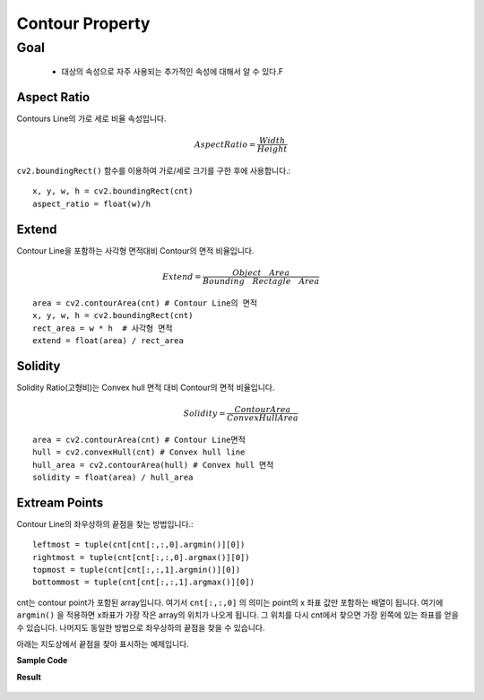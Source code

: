 .. imageContourProperty

================
Contour Property
================

Goal
====
    * 대상의 속성으로 자주 사용되는 추가적인 속성에 대해서 알 수 있다.F

Aspect Ratio
------------

Contours Line의 가로 세로 비율 속성입니다.

.. math::

    Aspect Ratio = \frac { Width }{ Height }

``cv2.boundingRect()`` 함수를 이용하여 가로/세로 크기를 구한 후에 사용합니다.::


    x, y, w, h = cv2.boundingRect(cnt)
    aspect_ratio = float(w)/h

Extend
------

Contour Line을 포함하는 사각형 면적대비 Contour의 면적 비율입니다.

.. math::

    Extend=\frac { Object\quad Area }{ Bounding\quad Rectagle\quad Area }

::

    area = cv2.contourArea(cnt) # Contour Line의 면적
    x, y, w, h = cv2.boundingRect(cnt)
    rect_area = w * h  # 사각형 면적
    extend = float(area) / rect_area

Solidity
--------

Solidity Ratio(고형비)는 Convex hull 면적 대비 Contour의 면적 비율입니다.

.. math::

    Solidity=\frac { Contour Area  }{ Convex Hull Area }

::

    area = cv2.contourArea(cnt) # Contour Line면적
    hull = cv2.convexHull(cnt) # Convex hull line
    hull_area = cv2.contourArea(hull) # Convex hull 면적
    solidity = float(area) / hull_area

Extream Points
--------------

Contour Line의 좌우상하의 끝점을 찾는 방법입니다.::

    leftmost = tuple(cnt[cnt[:,:,0].argmin()][0])
    rightmost = tuple(cnt[cnt[:,:,0].argmax()][0])
    topmost = tuple(cnt[cnt[:,:,1].argmin()][0])
    bottommost = tuple(cnt[cnt[:,:,1].argmax()][0])

cnt는 contour point가 포함된 array입니다. 여기서 ``cnt[:,:,0]`` 의 의미는 point의 x 좌표 값만 포함하는 배열이 됩니다.
여기에 ``argmin()`` 을 적용하면 x좌표가 가장 작은 array의 위치가 나오게 됩니다. 그 위치를 다시 cnt에서 찾으면 가장 왼쪽에 있는 좌표를 얻을 수 있습니다.
나머지도 동일한 방법으로 좌우상하의 끝점을 찾을 수 있습니다.

아래는 지도상에서 끝점을 찾아 표시하는 예제입니다.

**Sample Code**

.. code-block:: python
    :linenos:

    #-*- coding:utf-8 -*-
    import cv2
    import numpy as np
    from matplotlib import pyplot as plt

    img = cv2.imread('images/UK.jpg')
    img1 = img.copy()

    imgray = cv2.cvtColor(img,cv2.COLOR_BGR2GRAY)
    ret, thresh = cv2.threshold(imgray,125,255,0)

    image, contours, hierachy = cv2.findContours(thresh, cv2.RETR_TREE,cv2.CHAIN_APPROX_SIMPLE)

    cnt = contours[14] # 14번째가 지도의 contour line

    # 끝점 좌표 찾기
    leftmost = tuple(cnt[cnt[:,:,0].argmin()][0])
    rightmost = tuple(cnt[cnt[:,:,0].argmax()][0])
    topmost = tuple(cnt[cnt[:,:,1].argmin()][0])
    bottommost = tuple(cnt[cnt[:,:,1].argmax()][0])

    # 좌표 표시하기
    cv2.circle(img1,leftmost,20,(0,0,255),-1)
    cv2.circle(img1,rightmost,20,(0,0,255),-1)
    cv2.circle(img1,topmost,20,(0,0,255),-1)
    cv2.circle(img1,bottommost,20,(0,0,255),-1)

    img1 = cv2.drawContours(img1, cnt, -1, (255,0,0), 5)

    titles = ['Original','Result']
    images = [img, img1]

    for i in xrange(2):
        plt.subplot(1,2,i+1), plt.title(titles[i]), plt.imshow(images[i])
        plt.xticks([]), plt.yticks([])

    plt.show()

**Result**

.. figure:: ../../_static/17.imageContourProperty/result01.jpg
    :align: center


